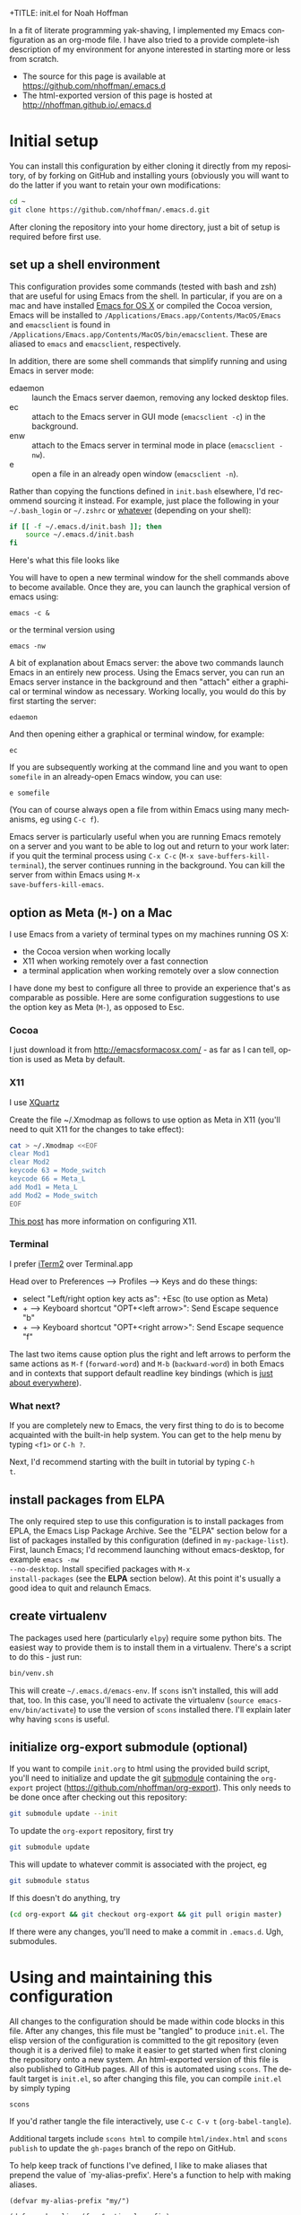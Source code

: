 +TITLE: init.el for Noah Hoffman
#+AUTHOR: Noah Hoffman

#+LANGUAGE:  en
#+OPTIONS:   H:3 num:t toc:nil \n:nil @:t ::t |:t ^:nil -:t f:t *:t <:t
#+STYLE: <link rel="stylesheet" type="text/css" href="./worg.css" />
#+BIND: org-export-html-postamble nil
#+PROPERTY: header-args:elisp :tangle init.el
#+PROPERTY: header-args:sh :eval no :exports code

In a fit of literate programming yak-shaving, I implemented my Emacs
configuration as an org-mode file. I have also tried to a provide
complete-ish description of my environment for anyone interested in
starting more or less from scratch.

- The source for this page is available at https://github.com/nhoffman/.emacs.d
- The html-exported version of this page is hosted at http://nhoffman.github.io/.emacs.d

#+TOC: headlines 1

* Initial setup

You can install this configuration by either cloning it directly from
my repository, of by forking on GitHub and installing yours (obviously
you will want to do the latter if you want to retain your own
modifications:

#+BEGIN_SRC sh
cd ~
git clone https://github.com/nhoffman/.emacs.d.git
#+END_SRC

After cloning the repository into your home directory, just a bit of
setup is required before first use.

** set up a shell environment

This configuration provides some commands (tested with bash and zsh)
that are useful for using Emacs from the shell. In particular, if you
are on a mac and have installed [[http://emacsformacosx.com/][Emacs for OS X]] or compiled the Cocoa
version, Emacs will be installed to
=/Applications/Emacs.app/Contents/MacOS/Emacs= and =emacsclient= is
found in
=/Applications/Emacs.app/Contents/MacOS/bin/emacsclient=. These are
aliased to =emacs= and =emacsclient=, respectively.

In addition, there are some shell commands that simplify running and
using Emacs in server mode:

- edaemon :: launch the Emacs server daemon, removing any locked desktop files.
- ec :: attach to the Emacs server in GUI mode (=emacsclient -c=) in the background.
- enw :: attach to the Emacs server in terminal mode in place (=emacsclient -nw=).
- e :: open a file in an already open window (=emacsclient -n=).

Rather than copying the functions defined in =init.bash= elsewhere,
I'd recommend sourcing it instead. For example, just place the
following in your =~/.bash_login= or =~/.zshrc= or [[http://shreevatsa.wordpress.com/2008/03/30/zshbash-startup-files-loading-order-bashrc-zshrc-etc/][whatever]] (depending
on your shell):

#+BEGIN_SRC sh :eval no
if [[ -f ~/.emacs.d/init.bash ]]; then
    source ~/.emacs.d/init.bash
fi
#+END_SRC

Here's what this file looks like

#+BEGIN_SRC sh :eval yes :exports results
cat init.bash
#+END_SRC

You will have to open a new terminal window for the shell commands
above to become available. Once they are, you can launch the graphical
version of emacs using:

: emacs -c &

or the terminal version using

: emacs -nw

A bit of explanation about Emacs server: the above two commands launch
Emacs in an entirely new process. Using the Emacs server, you can run
an Emacs server instance in the background and then "attach" either a
graphical or terminal window as necessary. Working locally, you would
do this by first starting the server:

: edaemon

And then opening either a graphical or terminal window, for example:

: ec

If you are subsequently working at the command line and you want to
open =somefile= in an already-open Emacs window, you can use:

: e somefile

(You can of course always open a file from within Emacs using many
mechanisms, eg using =C-c f=).

Emacs server is particularly useful when you are running Emacs
remotely on a server and you want to be able to log out and return to
your work later: if you quit the terminal process using =C-x C-c=
(=M-x save-buffers-kill-terminal=), the server continues running in
the background. You can kill the server from within Emacs using =M-x
save-buffers-kill-emacs=.

** option as Meta (=M-=) on a Mac

I use Emacs from a variety of terminal types on my machines running OS
X:

- the Cocoa version when working locally
- X11 when working remotely over a fast connection
- a terminal application when working remotely over a slow connection

I have done my best to configure all three to provide an experience
that's as comparable as possible. Here are some configuration
suggestions to use the option key as Meta (=M-=), as opposed to Esc.

*** Cocoa

I just download it from http://emacsformacosx.com/ - as far as I can
tell, option is used as Meta by default.

*** X11

I use [[http://xquartz.macosforge.org/downloads/SL/XQuartz-2.7.7.dmg][XQuartz]]

Create the file ~/.Xmodmap as follows to use option as Meta in X11
(you'll need to quit X11 for the changes to take effect):

#+BEGIN_SRC sh
cat > ~/.Xmodmap <<EOF
clear Mod1
clear Mod2
keycode 63 = Mode_switch
keycode 66 = Meta_L
add Mod1 = Meta_L
add Mod2 = Mode_switch
EOF
#+END_SRC

[[http://tylerkieft.com/archives/2006/10/05/redefine-the-x11-meta-key-in-mac-os-x/][This post]] has more information on configuring X11.

*** Terminal

I prefer [[http://iterm2.com/][iTerm2]] over Terminal.app

Head over to Preferences --> Profiles --> Keys and do these things:

- select "Left/right option key acts as": +Esc (to use option as Meta)
- + --> Keyboard shortcut "OPT+<left arrow>": Send Escape sequence "b"
- + --> Keyboard shortcut "OPT+<right arrow>": Send Escape sequence "f"

The last two items cause option plus the right and left arrows to
perform the same actions as =M-f= (=forward-word=) and =M-b=
(=backward-word=) in both Emacs and in contexts that support default
readline key bindings (which is [[https://coderwall.com/p/usc8qg][just about everywhere]]).

*** What next?
If you are completely new to Emacs, the very first thing to do is to
become acquainted with the built-in help system. You can get to the
help menu by typing =<f1>= or =C-h ?=.

Next, I'd recommend starting with the built in tutorial by typing =C-h
t=.
** install packages from ELPA

The only required step to use this configuration is to install
packages from EPLA, the Emacs Lisp Package Archive. See the "ELPA"
section below for a list of packages installed by this configuration
(defined in =my-package-list=). First, launch Emacs; I'd recommend
launching without emacs-desktop, for example =emacs -nw
--no-desktop=. Install specified packages with =M-x
install-packages= (see the *ELPA* section below). At this point
it's usually a good idea to quit and relaunch Emacs.

** create virtualenv

The packages used here (particularly =elpy=) require some python
bits. The easiest way to provide them is to install them in a
virtualenv. There's a script to do this - just run:

#+BEGIN_SRC sh :eval no
bin/venv.sh
#+END_SRC

This will create =~/.emacs.d/emacs-env=. If =scons= isn't installed,
this will add that, too. In this case, you'll need to activate the
virtualenv (=source emacs-env/bin/activate=) to use the version of
=scons= installed there. I'll explain later why having =scons= is
useful.

** initialize org-export submodule (optional)

If you want to compile =init.org= to html using the provided build
script, you'll need to initialize and update the git [[http://git-scm.com/book/en/Git-Tools-Submodules][submodule]]
containing the =org-export= project
(https://github.com/nhoffman/org-export). This only needs to be done
once after checking out this repository:

#+BEGIN_SRC sh
git submodule update --init
#+END_SRC

To update the =org-export= repository, first try

#+BEGIN_SRC sh
git submodule update
#+END_SRC

This will update to whatever commit is associated with the project, eg

#+BEGIN_SRC sh :eval yes :results output :exports both
git submodule status
#+END_SRC

If this doesn't do anything, try

#+BEGIN_SRC sh
(cd org-export && git checkout org-export && git pull origin master)
#+END_SRC

If there were any changes, you'll need to make a commit in
=.emacs.d=. Ugh, submodules.

* Using and maintaining this configuration

All changes to the configuration should be made within code blocks in
this file. After any changes, this file must be "tangled" to produce
=init.el=. The elisp version of the configuration is committed to the
git repository (even though it is a derived file) to make it easier to
get started when first cloning the repository onto a new system. An
html-exported version of this file is also published to GitHub
pages. All of this is automated using =scons=. The default target is
=init.el=, so after changing this file, you can compile =init.el= by
simply typing

: scons

If you'd rather tangle the file interactively, use =C-c C-v t=
(=org-babel-tangle=).

Additional targets include =scons html= to compile =html/index.html=
and =scons publish= to update the =gh-pages= branch of the repo on
GitHub.

To help keep track of functions I've defined, I like to make aliases
that prepend the value of `my-alias-prefix'. Here's a function to help
with making aliases.

#+BEGIN_SRC elisp
(defvar my-alias-prefix "my/")

(defun make-alias (fun &optional prefix)
  "Create an alias for function `fun' by prepending the value of
  `my-alias-prefix' to the symbol name. Use `prefix' to provide
  an alternative prefix string. Example:

  (defun bar () (message \"I am bar\"))
  (make-alias 'bar \"foo-\")
  (foo-bar) => \"I am bar\""

  (interactive)
  (defalias
    (intern (concat (or prefix my-alias-prefix) (symbol-name fun)))
    fun))
#+END_SRC

I edit this file so frequently, let's make some functions to find,
tangle, and load it.

#+BEGIN_SRC elisp
(defvar my/init-org "~/.emacs.d/init.org" "org-mode version of init file")
(defvar my/init-el "~/.emacs.d/init.el" "tangled version of `my/init-org'")

(defun init-edit ()
  "Edit org-mode version of init file specified by `my/init-org'"
  (interactive)
  (find-file my/init-org))
(make-alias 'init-edit)

(defun init-load ()
  (interactive)
  (load my/init-el))
(make-alias 'init-load)

(defun init-tangle-and-load ()
  "Tangle `my/init-org' and load the result"
  (interactive)
  (init-edit)
  (org-babel-tangle)
  (init-load)
  (switch-to-buffer "*Messages*"))
(make-alias 'init-tangle-and-load)
#+END_SRC

* Startup

This will only work with emacs 24.x

#+BEGIN_SRC elisp
(unless (= emacs-major-version 24)
  (error "Emacs version 24 is required"))
#+END_SRC

#+BEGIN_SRC elisp
(message "loading ~/.emacs.d/init.el")
#+END_SRC

** Auto-refresh

automatically refresh buffers from disk (default is every 5 sec)
see http://www.cs.cmu.edu/cgi-bin/info2www?(emacs)Reverting

#+BEGIN_SRC elisp
(global-auto-revert-mode 1)
#+END_SRC

** Enable debugging

#+BEGIN_SRC elisp
;; (setq debug-on-error t)
;; (setq debug-on-signal t)
#+END_SRC

** dir-local variables

I can't explain why, but I started getting errors that a
=.dir-locals.el= file high up in the file system could not be found
when opening a new file in emacsclient. This seems to have stopped the
error (conveniently, I don't use this feature):

#+BEGIN_SRC elisp
(setq enable-dir-local-variables nil)
#+END_SRC

* ELPA

Set up and initialize ELPA package manager.

Some useful ELPA variables and functions:

| =M-x package-list-packages= | open list of packages                                                 |
| =package-activated-list=    | variable containing list of the names of currently activated packages |
| =package-install=           | install a package                                                     |
| =package-installed-p=       | return true if package is installed                                   |

** define repositories

Add some extra package repositories. The default value of package-archives is
=(("gnu" . "http://elpa.gnu.org/packages/"))=

#+BEGIN_SRC elisp
(when (>= emacs-major-version 24)
  (require 'package)
  (setq package-archives
        '(("ELPA" . "http://tromey.com/elpa/")
          ("gnu" . "http://elpa.gnu.org/packages/")
          ("melpa" . "http://melpa.org/packages/")
          ("melpa-stable" . "http://stable.melpa.org/packages/")
          ("marmalade" . "http://marmalade-repo.org/packages/")
          ("org" . "http://orgmode.org/elpa/")
          ("elpy" . "http://jorgenschaefer.github.io/packages/")
          ))

  ;; Check if we're on Emacs 24.4 or newer, if so, use the pinned package feature
  ;; note that elpy installation fails when pinned to elpy package
  (when (boundp 'package-pinned-packages)
    (setq package-pinned-packages
          '((elpy . "elpy")
            (highlight-indentation . "elpy") ;; fixes error in elpy 1.6
            (org . "org")
            (magit . "melpa-stable")
            (helm-descbinds . "melpa-stable")
            (helm-swoop . "melpa-stable")
            (hydra . "gnu")
            )))

  (package-initialize))
#+END_SRC

** define a list of packages

I could not find an obvious way to define a list of packages to
automatically install, so here are some functions to do so. Execute
=M-x install-packages= to install any missing packages. Note that
when installing org-mode from ELPA for the first time, you must be
sure that the builtin version of org-mode has not been loaded since
emacs was first started.

#+BEGIN_SRC elisp
(defun package-installed-not-builtin-p (package &optional min-version)
  "Return true if PACKAGE, of MIN-VERSION or newer, is installed
(ignoring built-in versions).  MIN-VERSION should be a version list"

  (unless package--initialized (error "package.el is not yet initialized!"))
(if (< emacs-major-version 4)
    ;; < emacs 24.4
    (let ((pkg-desc (assq package package-alist)))
      (if pkg-desc
          (version-list-<= min-version
                           (package-desc-vers (cdr pkg-desc)))))
  ;; >= emacs 24.4
  (let ((pkg-descs (cdr (assq package package-alist))))
    (and pkg-descs
         (version-list-<= min-version
                          (package-desc-version (car pkg-descs)))))
  ))

(defun package-install-list (pkg-list)
  ;; Install each package in pkg-list if necessary.
  (mapcar
   (lambda (pkg)
     (unless (package-installed-not-builtin-p pkg)
       (package-install pkg)))
   pkg-list)
  (message "done installing packages"))

(defvar my-package-list
  '(ace-jump-mode
    ace-jump-buffer
    auctex
    discover
    edit-server
    elpy
    ess
    expand-region
    gist
    git-timemachine
    helm
    helm-descbinds
    helm-swoop
    htmlize
    hydra
    jinja2-mode
    magit
    markdown-mode
    moinmoin-mode
    org
    rainbow-delimiters
    visual-regexp
    visual-regexp-steroids
    yaml-mode
    yas-jit))

(defun install-packages ()
  ;; Install packages listed in global 'my-package-list'
  (interactive)
  (package-list-packages)
  (package-install-list my-package-list))
(make-alias 'install-packages)
#+END_SRC

* hydra

[[https://github.com/abo-abo/hydra][Hydra]] is "a package for GNU Emacs that can be used to tie related
commands into a family of short bindings with a common prefix." I
define various hyrdas as entry points to various commands below. For
now, I'll just be sure to test if =hydra= is installed each time I
call =defhydra=. For example:

: (if (require 'hydra nil 'noerror)
:     (progn (message "** hydra is installed"))
:   (message "** hydra is not installed"))

* Navigation
** =electric-buffer-list=

Replace default =list-buffers= with =electric-buffer-list= for buffer
selection.

#+BEGIN_SRC elisp
(global-set-key (kbd "C-x C-b") 'electric-buffer-list)
#+END_SRC

** Switch windows with arrow keys

Note that other-window is bound by default to =C-x o=

#+BEGIN_SRC elisp
(defun back-window ()
  (interactive)
  (other-window -1))
(global-set-key (kbd "C-<right>") 'other-window)
(global-set-key (kbd "C-<left>") 'back-window)
#+END_SRC

** helm

Helm is a pretty intense change to the default behavior for executing
commands, switching buffers, finding files, etc. It takes some getting
used to, but woah.

See http://tuhdo.github.io/helm-intro.html for setup suggestions.

Using the configuration below, some hints:

- When in the =helm-M-x= buffer, =TAB= shows documentation for the selected command.
- As suggested, I've replaced the default behavior of =M-y= to use
  helm's equivalent, which shows a menu of recently copied regions
  (rather than cycling through entries of the kill ring after a yank).

#+BEGIN_SRC elisp
(condition-case nil
    (progn
      (require 'helm-config)
      (helm-mode 1)
      (global-set-key (kbd "M-x") 'helm-M-x)
      (global-set-key (kbd "M-y") 'helm-show-kill-ring)
      (global-set-key (kbd "C-c h o") 'helm-occur)
      (global-set-key (kbd "C-h SPC") 'helm-all-mark-rings)
      (define-key helm-map (kbd "<tab>") 'helm-execute-persistent-action)
      (define-key helm-map (kbd "C-i") 'helm-execute-persistent-action)
      (define-key helm-map (kbd "C-z")  'helm-select-action)
      )
  (error (message "** could not activate helm")))
#+END_SRC

** helm-descbinds

Describe key bindings for the current modes: see https://github.com/emacs-helm/helm-descbinds

#+BEGIN_SRC elisp
(condition-case nil
    (progn
      (require 'helm-descbinds)
      (global-set-key (kbd "C-h b") 'helm-descbinds))
  (error (message "** could not activate helm-descbinds")))
#+END_SRC

** projectile

TODO: check out =helm-projectile=

Project-centric file and directory navigation - see
https://github.com/bbatsov/projectile

Installed using ELPA.

Basic key bindings (see the url above for a complete list).

| keybinding | description                                       |
| C-c p C-h  | Help with projectile key bindings                 |
| C-c p f    | Display a list of all files in the project.       |
| C-c p d    | Display a list of all directories in the project. |

#+BEGIN_SRC elisp
;; (if (package-installed-p 'projectile)
;;     (projectile-global-mode))
#+END_SRC

** ibuffer

- http://emacs-fu.blogspot.com/2010/02/dealing-with-many-buffers-ibuffer.html

I used to rely heavily on =ibuffer= to manage lots of open buffers,
but now it's so easy to search for buffers by name with =helm= that I
rarely use it any more.

#+BEGIN_SRC elisp
(require 'ibuffer)
(global-set-key (kbd "C-x C-g") 'ibuffer)
(global-set-key (kbd "C-x M-g") 'ibuffer-switch-to-saved-filter-groups)
(setq ibuffer-show-empty-filter-groups nil)
#+END_SRC

Function to load config file. Load on starup.

#+BEGIN_SRC elisp
(defvar my-ibuffer-config-file "~/.emacs.d/ibuffer-config.el")

(defun ibuffer-load-config ()
  ;; load the ibuffer config file
  (interactive)
  (condition-case nil
      (progn
	(message (format "** loading ibuffer config in %s" my-ibuffer-config-file))
	(load my-ibuffer-config-file)
	)
    (error (message (format "** could not load %s" my-ibuffer-config-file))))
  )

(ibuffer-load-config)
#+END_SRC

Show/hide all filter groups

#+BEGIN_SRC elisp
(defun ibuffer-show-all-filter-groups ()
  "Show all filter groups"
  (interactive)
  (setq ibuffer-hidden-filter-groups nil)
  (ibuffer-update nil t))

(defun ibuffer-hide-all-filter-groups ()
  "Hide all filter groups"
  (interactive)
  (setq ibuffer-hidden-filter-groups
	(delete-dups
	 (append ibuffer-hidden-filter-groups
		 (mapcar 'car (ibuffer-generate-filter-groups
			       (ibuffer-current-state-list)
			       (not ibuffer-show-empty-filter-groups)
			       t)))))
  (ibuffer-update nil t))
#+END_SRC

#+BEGIN_SRC elisp
(defun ibuffer-reload ()
  ;; kill ibuffer, reload the config file, and return to ibuffer
  (interactive)
  (ibuffer)
  (kill-buffer)
  (ibuffer-load-config)
  (ibuffer)
  )
#+END_SRC

From http://www.emacswiki.org/emacs/IbufferMode

#+BEGIN_SRC elisp
(defun my-ibuffer-sort-hook ()
  ;; add another sorting method for ibuffer (allow the grouping of
  ;; filenames and dired buffers
  (define-ibuffer-sorter filename-or-dired
    "Sort the buffers by their pathname."
    (:description "filenames plus dired")
    (string-lessp
     (with-current-buffer (car a)
       (or buffer-file-name
	   (if (eq major-mode 'dired-mode)
	       (expand-file-name dired-directory))
	   ;; so that all non pathnames are at the end
	   "~"))
     (with-current-buffer (car b)
       (or buffer-file-name
	   (if (eq major-mode 'dired-mode)
	       (expand-file-name dired-directory))
	   ;; so that all non pathnames are at the end
	   "~"))))
  (define-key ibuffer-mode-map (kbd "s p")     'ibuffer-do-sort-by-filename-or-dired)
  )
#+END_SRC

From http://curiousprogrammer.wordpress.com/2009/04/02/ibuffer/

#+BEGIN_SRC elisp
(defun ibuffer-ediff-marked-buffers ()
  "Compare two marked buffers using ediff"
  (interactive)
  (let* ((marked-buffers (ibuffer-get-marked-buffers))
         (len (length marked-buffers)))
    (unless (= 2 len)
      (error (format "%s buffer%s been marked (needs to be 2)"
                     len (if (= len 1) " has" "s have"))))
    (ediff-buffers (car marked-buffers) (cadr marked-buffers))))
#+END_SRC

Hooks

#+BEGIN_SRC elisp
(add-hook 'ibuffer-mode-hook
          '(lambda ()
             (ibuffer-auto-mode 1) ;; minor mode that keeps the buffer list up to date
             (ibuffer-switch-to-saved-filter-groups "default")
             (define-key ibuffer-mode-map (kbd "a") 'ibuffer-show-all-filter-groups)
             (define-key ibuffer-mode-map (kbd "z") 'ibuffer-hide-all-filter-groups)
             (define-key ibuffer-mode-map (kbd "e") 'ibuffer-ediff-marked-buffers)
             (my-ibuffer-sort-hook)
             ;; don't accidentally print; see http://irreal.org/blog/?p=2013
             (defadvice ibuffer-do-print (before print-buffer-query activate)
               (unless (y-or-n-p "Print buffer? ")
                 (error "Cancelled")))
             )
          )
#+END_SRC

** uniquify

Distinguish buffer names for identically-named files.

- http://www.emacswiki.org/emacs/uniquify
- Note that as of 24.4, uniquify is enabled by default, but with
  =uniquify-buffer-name-style= set to =post-forward-angle-brackets=.

#+BEGIN_SRC elisp
(require 'uniquify)
(setq uniquify-buffer-name-style 'post-forward)
#+END_SRC

* Marking, cursor movement and appearance
** ace-jump-mode

A quick cursor location minor mode for emacs. I picked =M-'= as the
key combo for activation. Installed from ELPA.

#+BEGIN_SRC elisp
(define-key global-map (kbd "M-'") 'ace-jump-mode)
#+END_SRC

** expand-region

#+BEGIN_QUOTE
Expand region increases the selected region by semantic units. Just
keep pressing the key until it selects what you want.
#+END_QUOTE

Installed using ELPA.

#+BEGIN_SRC elisp
(if (require 'hydra nil 'noerror)
    (progn
      (defhydra hydra-expand-region (global-map "M-=")
        "hydra-expand-region"
        ("=" er/expand-region "er/expand-region")
        ("-" er/contract-region "er/contract-region")))
  (message "** hydra is not installed"))
#+END_SRC

* Define a "launcher" keymap

Use a =hydra= to define a key map containing a grab-bag of commonly
used functions. Much easier than trying to find unused key
combinations.

#+BEGIN_SRC elisp
(if (require 'hydra nil 'noerror)
    (progn
      (defhydra hydra-launcher (:color blue)
        "hydra-launcher"
        ("d" insert-date "insert-date")
        ("D" describe-minor-mode "describe-minor-mode")
        ("e" save-buffers-kill-emacs "save-buffers-kill-emacs")
        ("f" fix-frame "fix-frame")
        ("i" init-edit "init-edit")
        ("n" my/find-org-index "my/find-org-index")
        ("N" my/org-index-add-entry "my/org-index-add-entry")
        ("m" magit-status "magit-status")
        ("o" copy-region-or-line-other-window "copy-region-or-line-other-window")
        ("p" package-list-packages "package-list-packages")
        ("r" redraw-display "redraw-display")
        ("s" ssh-refresh "ssh-refresh")
        ("t" org-todo-list "org-todo-list"))

      (global-set-key (kbd "C-c l") 'hydra-launcher/body))
  (message "** hydra is not installed"))
#+END_SRC

* Function keys.

It's kind of surprising that the function keys aren't
either defined or bound to more commonly used functions by
default.

|-----+--------------------------------------+---------------+----------------------|
| key | default binding                      | also bound to | my binding           |
|-----+--------------------------------------+---------------+----------------------|
| f1  | view-order-manuals                   | C-h           |                      |
| f2  | 2C-command                           | C-x 6         | fix-frame            |
| f3  | kmacro-start-macro-or-insert-counter |               |                      |
| f4  | kmacro-end-or-call-macro             |               |                      |
| f5  |                                      |               | call-last-kbd-macro  |
| f6  |                                      |               | lineum-mode          |
| f7  |                                      |               | visual-line-mode     |
| f8  |                                      |               | ns-toggle-fullscreen |
| f9  |                                      |               |                      |
| f10 | menu-bar-open                        |               |                      |
| f11 | (OS X: Show Desktop)                 |               |                      |
| f12 | (OS X: Show Dashboard)               |               |                      |

#+BEGIN_SRC elisp
(global-set-key (kbd "<f6>") 'linum-mode)
(global-set-key (kbd "<f7>") 'visual-line-mode)
(global-set-key (kbd "<f8>") 'flymake-popup-current-error-menu)
#+END_SRC

#+BEGIN_SRC elisp
(defalias 'dtw 'delete-trailing-whitespace)
#+END_SRC

* General appearance

#+BEGIN_SRC elisp
(setq column-number-mode t)
(setq inhibit-splash-screen t)
(setq require-final-newline t)
(setq make-backup-files nil)
(setq initial-scratch-message nil)
(setq suggest-key-bindings 4)
(show-paren-mode 1)
#+END_SRC

** status bar

Date and time in status bar. See http://efod.se/writings/linuxbook/html/date-and-time.html

#+BEGIN_SRC elisp
(setq display-time-day-and-date t
      display-time-24hr-format t)
(display-time)
#+END_SRC

** title bar

File path in title bar. See http://stackoverflow.com/questions/3669511/the-function-to-show-current-files-full-path-in-mini-buffer

#+BEGIN_SRC elisp
(setq frame-title-format
      (list (format "%s %%S: %%j " (system-name))
            '(buffer-file-name "%f" (dired-directory dired-directory "%b"))))
#+END_SRC

** Prettier cursor

#+BEGIN_SRC elisp
(set-cursor-color "red")
(blink-cursor-mode 1)
#+END_SRC

* Environment
** update load path

Store packages not available via elpa in =~./.emacs.d/elisp=

#+BEGIN_SRC elisp
(add-to-list 'load-path "~/.emacs.d/elisp/")
#+END_SRC

** update SSH_AUTH_SOCK

If you 1) forward ssh authentication (ie, ssh -A), 2) have a
long-running emacs --daemon and 3) set an expiration on your ssh
authentication, then you will lose the ability to perform ssh public
key authentication once the authentication expires. So actions like
pushing/pulling using magit will fail. This can be addressed by
updating the value of the SSH_AUTH_SOCK environment variable. Here's a
function to fix this.

#+BEGIN_SRC elisp
(defun ssh-refresh ()
  "Reset the environment variable SSH_AUTH_SOCK"
  (interactive)
  (let (ssh-auth-sock-old (getenv "SSH_AUTH_SOCK"))
    (setenv "SSH_AUTH_SOCK"
            (car (split-string
                  (shell-command-to-string
                   (if (eq system-type 'darwin)
 "ls -t $(find /tmp/* -user $USER -name Listeners 2> /dev/null)"
 "ls -t $(find /tmp/ssh-* -user $USER -name 'agent.*' 2> /dev/null)"
 )))))
    (message
     (format "SSH_AUTH_SOCK %s --> %s"
             ssh-auth-sock-old (getenv "SSH_AUTH_SOCK")))))
(make-alias 'ssh-refresh)
#+END_SRC
** PATH setup
Add paths to 'exec-path' so that Emacs can find executables not
otherwise defined in PATH.

#+BEGIN_SRC elisp
(add-to-list 'exec-path "~/.emacs.d/bin")
#+END_SRC

Also update the =$PATH= environment variable inherited by shell
commands run from within Emacs.

#+BEGIN_SRC elisp
(defun prepend-path (path)
  "Add `path' to the beginning of $PATH unless already present."
  (interactive)
  (unless (string-match path (getenv "PATH"))
    (setenv "PATH" (concat path ":" (getenv "PATH")))))

(prepend-path "~/.emacs.d/bin")
#+END_SRC

** exec-path-from-shell

Initialize the PATH environment variable when starting up the Emacs
app from the finder. Found this tip here: https://plus.google.com/104330705025733851532/posts/K6YPSVEB9Nx

Commenting out for now, but seems promising....

#+BEGIN_SRC elisp
  ;; (when (memq window-system '(mac ns))
  ;;   (exec-path-from-shell-initialize))
#+END_SRC

* Exiting and saving

Require prompt before exit on C-x C-c
- http://www.dotemacs.de/dotfiles/KilianAFoth.emacs.html

#+BEGIN_SRC elisp
(global-set-key [(control x) (control c)]
		(function
		 (lambda () (interactive)
		   (cond ((y-or-n-p "Quit? (save-buffers-kill-terminal) ")
			  (save-buffers-kill-terminal))))))
#+END_SRC

Delete trailing whitespace before save.

#+BEGIN_SRC elisp
(setq delete-trailing-lines nil)
(add-hook 'before-save-hook 'delete-trailing-whitespace)
#+END_SRC

* Platform and display-specific settings

Detect platform and window system and set up fonts and other
system-specific settings accordingly. It may be necessary to run =M-x
fix-frame= after opening a new frame attached to a running emacs
server process.

#+BEGIN_SRC elisp
(defun set-default-font-verbosely (font-name)
  (interactive)
  (message (format "** setting default font to %s" font-name))
  (condition-case nil
      (set-default-font font-name)
    (error (message (format "** Error: could not set to font %s" font-name)))))

(defun fix-frame (&optional frame)
  "Apply platform-specific settings."
  (interactive)
  (menu-bar-mode -1)    ;; hide menu bar
  (tool-bar-mode -1)    ;; hide tool bar
  (scroll-bar-mode -1)  ;; hide scroll bar
  (cond ((string= "ns" window-system) ;; cocoa
         (progn
           (message (format "** running %s windowing system" window-system))
           ;; key bindings for mac - see
           ;; http://stuff-things.net/2009/01/06/emacs-on-the-mac/
           ;; http://osx.iusethis.com/app/carbonemacspackage
           (set-keyboard-coding-system 'mac-roman)
           (setq mac-option-modifier 'meta)
           (setq mac-command-key-is-meta nil)
           (set-default-font-verbosely "Bitstream Vera Sans Mono-14")))
        ((string= "x" window-system)
         (progn
           (message (format "** running %s windowing system" window-system))
           (set-default-font-verbosely "Liberation Mono-10")
           ;; M-w or C-w copies to system clipboard
           ;; see http://www.gnu.org/software/emacs/elisp/html_node/Window-System-Selections.html
           (setq x-select-enable-clipboard t)))
        (t
         (message "** running in terminal mode"))))
(global-set-key (kbd "<f2>") 'fix-frame)
(make-alias 'fix-frame)
(fix-frame)
#+END_SRC

* Scrolling

See http://www.emacswiki.org/emacs/SmoothScrolling

#+BEGIN_SRC elisp
(setq mouse-wheel-scroll-amount '(3 ((shift) . 3))) ;; number of lines at a time
(setq mouse-wheel-progressive-speed nil)            ;; don't accelerate scrolling
(setq mouse-wheel-follow-mosue 't)                  ;; scroll window under mouse
(setq scroll-step 1)                                ;; keyboard scroll one line at a time
(setq scroll-conservatively 1)                      ;; scroll by one line to follow cursor off screen
(setq scroll-margin 2)                              ;; Start scrolling when 2 lines from top/bottom
#+END_SRC

* Keyboard macros

See http://www.emacswiki.org/emacs/KeyboardMacros
note that default bindings for macros are:

| C-x ( | start defining a keyboard macro  |
| C-x ) | stop defining the keyboard macro |
| C-x e | execute the keyboard macro       |

Some additional keyboard macro bindings.

#+BEGIN_SRC elisp
(global-set-key (kbd "<f5>") 'call-last-kbd-macro)
#+END_SRC

* emacs desktop

References:
- http://www.gnu.org/software/emacs/manual/html_node/emacs/Saving-Emacs-Sessions.html
- http://www.emacswiki.org/emacs/DeskTop

Save desktop periodically instead of just on exit, but not if emacs is
started with =--no-desktop=. Note that "--no-desktop" is deleted from
`command-line-args' when desktop is activated, so we have to check
before that.

#+BEGIN_SRC elisp
(defun desktop-save-no-p ()
  "Save desktop without prompting (replaces `desktop-save-in-desktop-dir')"
  (interactive)
  ;; (message (format "Saving desktop in %s" desktop-dirname))
  (desktop-save desktop-dirname))

(if (member "--no-desktop" command-line-args)
    (message "** desktop auto-save is disabled")
  (progn
    (require 'desktop)
    (desktop-save-mode 1)
    (message "** desktop auto-save is enabled")
    (add-hook 'auto-save-hook 'desktop-save-no-p)))
#+END_SRC

When the server is running, start with the first buffer with a name
not starting with a star or space.

(not working yet, alas!)

#+BEGIN_SRC elisp
;; (defun buffer-list-nostar ()
;;     (delq nil (mapcar
;;                (lambda (buf)
;;                  (unless (string-match "^[* ]" (buffer-name buf)) buf))
;;                (buffer-list))))

;; (add-hook 'before-make-frame-hook
;;           (lambda ()
;;             (message "** running 'before-make-frame-hook")
;;             ;; (let ((buf (buffer-file-name (car (buffer-list-nostar)))))
;;             ;;   (print (buffer-list-nostar))
;;             ;;   (when buf
;;             ;;     (setq initial-buffer-choice buf)
;;             ;;     (message "** setting initial buffer to %s" buf)))

;;             (print (buffer-list))
;;             (setq initial-buffer-choice (buffer-file-name (car (delq nil (mapcar
;;                (lambda (buf)
;;                  (unless (string-match "^[* ]" (buffer-name buf)) buf))
;;                (buffer-list))))))
;;             ))
#+END_SRC

* Move lines up and down with arrow keys

See http://stackoverflow.com/questions/2423834/move-line-region-up-and-down-in-emacs

Move line up

#+BEGIN_SRC elisp
(defun move-line-up ()
  (interactive)
  (transpose-lines 1)
  (previous-line 2))
(global-set-key (kbd "M-<up>") 'move-line-up)
#+END_SRC

Move line down.

#+BEGIN_SRC elisp
(defun move-line-down ()
  (interactive)
  (next-line 1)
  (transpose-lines 1)
  (previous-line 1))
(global-set-key (kbd "M-<down>") 'move-line-down)
#+END_SRC

* Buffers and windows
** Transpose buffers

- see http://www.emacswiki.org/emacs/SwitchingBuffers
- note that original code used function 'plusp', which seems not to be defined in recent versions of emacs

#+BEGIN_SRC elisp
(defun transpose-buffers (arg)
  "Transpose the buffers shown in two windows."
  (interactive "p")
  (let ((selector (if (>= arg 0) 'next-window 'previous-window)))
    (while (/= arg 0)
      (let ((this-win (window-buffer))
            (next-win (window-buffer (funcall selector))))
        (set-window-buffer (selected-window) next-win)
        (set-window-buffer (funcall selector) this-win)
        (select-window (funcall selector)))
      ;; (setq arg (if (plusp arg) (1- arg) (1+ arg)))
      (setq arg (if (>= arg 0) (1- arg) (1+ arg)))
      )))
(global-set-key (kbd "C-x 4") 'transpose-buffers)
#+END_SRC

** Switch buffers between frames

Also from http://www.emacswiki.org/emacs/SwitchingBuffers

#+BEGIN_SRC elisp
(defun switch-buffers-between-frames ()
  "switch-buffers-between-frames switches the buffers between the two last frames"
  (interactive)
  (let ((this-frame-buffer nil)
	(other-frame-buffer nil))
    (setq this-frame-buffer (car (frame-parameter nil 'buffer-list)))
    (other-frame 1)
    (setq other-frame-buffer (car (frame-parameter nil 'buffer-list)))
    (switch-to-buffer this-frame-buffer)
    (other-frame 1)
    (switch-to-buffer other-frame-buffer)))
(global-set-key (kbd "C-x 5") 'switch-buffers-between-frames)
#+END_SRC

** Toggle frame split

Toggles between a horizontal and vertical split (two frames only).

Copied from http://www.emacswiki.org/emacs/ToggleWindowSplit (submitted by Wilfred).

#+BEGIN_SRC elisp
  (defun toggle-frame-split ()
    "If the frame is split vertically, split it horizontally or vice versa.
  Assumes that the frame is only split into two."
    (interactive)
    (unless (= (length (window-list)) 2) (error "Can only toggle a frame split in two"))
    (let ((split-vertically-p (window-combined-p)))
      (delete-window) ; closes current window
      (if split-vertically-p
          (split-window-horizontally)
        (split-window-vertically)) ; gives us a split with the other window twice
      (switch-to-buffer nil))) ; restore the original window in this part of the frame

  (global-set-key (kbd "C-x 6") 'toggle-frame-split)
#+END_SRC

** Force horizontal splits

#+BEGIN_SRC elisp
(setq split-height-threshold nil)
#+END_SRC

** ace-jump-buffer

Quickly jump to another buffer by selecting a letter from a pop-up
menu (bind to =M-"=).

#+BEGIN_SRC elisp
(define-key global-map (kbd "M-\"") 'ace-jump-buffer)
#+END_SRC

* spelling

Use aspell instead of ispell

#+BEGIN_SRC elisp
(setq-default ispell-program-name "aspell")
(setq ispell-dictionary "en")
#+END_SRC

Enable on-the-fly spell-check

#+BEGIN_SRC elisp
(autoload 'flyspell-mode "flyspell" "On-the-fly spelling checker." t)
(setq flyspell-issue-welcome-flag nil) ;; fix error message
#+END_SRC

* pine/alpine

http://snarfed.org/space/emacs%20font-lock%20faces%20for%20composing%20email

#+BEGIN_SRC elisp
  (add-hook 'find-file-hooks
            '(lambda ()
               (if (equal "pico." (substring (buffer-name (current-buffer)) 0 5))
                   ;; (message "** running hook for pine/alpine")
                   (mail-mode))))
#+END_SRC

* LaTeX

Install AuxTeX from ELPA.

* ESS

Installed using ELPA, but seems to need =require= to be called
explicitly.

#+BEGIN_SRC elisp
(condition-case nil
    (require 'ess-site)
  (error (message "** could not load ESS")))
#+END_SRC

Hooks

#+BEGIN_SRC elisp
(add-hook 'ess-mode-hook
	  '(lambda()
	     (message "Loading ess-mode hooks")
	     ;; leave my underscore key alone!
	     (setq ess-S-assign "_")
	     ;; (ess-toggle-underscore nil)
	     ;; set ESS indentation style
	     ;; choose from GNU, BSD, K&R, CLB, and C++
	     (ess-set-style 'GNU 'quiet)
	     (flyspell-mode)
	     )
	  )
#+END_SRC

* org-mode

org-mode hooks

#+BEGIN_SRC elisp
(add-hook 'org-mode-hook
          '(lambda ()
             (message "Loading org-mode hooks")
             ;; (font-lock-mode)
             (setq org-confirm-babel-evaluate nil)
             (setq org-src-fontify-natively t)
             (setq org-edit-src-content-indentation 0)
             (define-key org-mode-map (kbd "M-<right>") 'forward-word)
             (define-key org-mode-map (kbd "M-<left>") 'backward-word)
             ;; provides key mapping for the above; replaces default
             ;; key bindings for org-promote/demote-subtree
             (define-key org-mode-map (kbd "M-S-<right>") 'org-do-demote)
             (define-key org-mode-map (kbd "M-S-<left>") 'org-do-promote)
             (visual-line-mode)
             ;; org-babel
             (org-babel-do-load-languages
              'org-babel-load-languages
              '((R . t)
                (latex . t)
                (python . t)
                (sh . t)
                (sql . t)
                (sqlite . t)
                (dot . t)
                ))
             ;; (defun org-with-silent-modifications(&rest args)
             ;;   "Replaces function causing error on org-export"
             ;;   (message "Using fake 'org-with-silent-modifications'"))
             (defadvice org-todo-list (after org-todo-list-bottom ())
               "Move to bottom of page after entering org-todo-list"
               (progn (end-of-buffer) (recenter-top-bottom)))
             (ad-activate 'org-todo-list)
             ))

(setq org-agenda-files (list "~/Dropbox/notes/index.org"))
(push '("\\.org\\'" . org-mode) auto-mode-alist)
(push '("\\.org\\.txt\\'" . org-mode) auto-mode-alist)
#+END_SRC

Custom key bindings

** org-mode utilities

#+BEGIN_SRC elisp
(defun insert-date ()
  ;; Insert today's timestamp in format "<%Y-%m-%d %a>"
  (interactive)
  (insert (format-time-string "<%Y-%m-%d %a>")))
(make-alias 'insert-date)
#+END_SRC

#+BEGIN_SRC elisp
(defun org-add-entry (filename time-format)
  ;; Add an entry to an org-file with today's timestamp.
  (interactive "FFile: ")
  (find-file filename)
  (end-of-buffer)
  (delete-blank-lines)
  (insert (format-time-string time-format)))
#+END_SRC

Add a new entry to main notes file.

#+BEGIN_SRC elisp
(defvar my/org-index "~/Dropbox/notes/index.org")

(defun my/org-index-add-entry ()
  (interactive)
  (org-add-entry my/org-index "\n* <%Y-%m-%d %a> "))

(defun my/find-org-index ()
  (interactive)
  (find-file my/org-index))
#+END_SRC

Add a new entry to my journal.

#+BEGIN_SRC elisp
(global-set-key
 (kbd "C-x C-j") (lambda () (interactive)
                   (org-add-entry "~/Dropbox/journal/journal.org"
                                  "\n* %A, %B %d, %Y")))
#+END_SRC

* markdown-mode

Installed using ELPA.

#+BEGIN_SRC elisp
(push '("\\.md" . markdown-mode) auto-mode-alist)
#+END_SRC

* chrome "edit with emacs"

'edit-server' is initialized by ELPA, but we need to start the server.

#+BEGIN_SRC elisp
(condition-case nil
    (edit-server-start)
  (error (message "** could not start edit-server (chrome edit with emacs)")))
#+END_SRC

* Python

- http://jesselegg.com/archives/2010/02/25/emacs-python-programmers-part-1/

** Python hooks

We'll use flake8 for syntax checking, but we want to be able to ignore
certain rules, so use a shell-script wrapper set the value of
=python-check-command= to use it.

#+BEGIN_SRC sh :exports both :results output
cat ~/.emacs.d/bin/pychecker
#+END_SRC

Error codes are listed here: http://pep8.readthedocs.org/en/latest/intro.html#error-codes

#+BEGIN_SRC elisp
(add-hook 'python-mode-hook
          '(lambda ()
             (message "Loading python-mode hooks")
             (setq indent-tabs-mode nil)
             (setq tab-width 4)
             (setq py-indent-offset tab-width)
             (setq py-smart-indentation t)
             (define-key python-mode-map "\C-m" 'newline-and-indent)
             (setq python-check-command "~/.emacs.d/bin/pychecker")
             ))
#+END_SRC

File name mappings

#+BEGIN_SRC elisp
(push '("SConstruct" . python-mode) auto-mode-alist)
(push '("SConscript" . python-mode) auto-mode-alist)
(push '("*.cgi" . python-mode) auto-mode-alist)
#+END_SRC

Default 'untabify converts a tab to equivalent number of spaces before
deleting a single character.

#+BEGIN_SRC elisp
(setq backward-delete-char-untabify-method "all")
#+END_SRC

** elpy

Along with some helper functions (see below) elpy has replaced a
number of python-related packages that I was using before, like
=jedi=, =flymake-cursor=, =flycheck=, and =python-pylint=.

- Installation :: https://github.com/jorgenschaefer/elpy/wiki/Installation
- note that =python-check-command= (set in python hooks above) defines the program used by =elpy-check=

#+BEGIN_SRC elisp
(condition-case nil
    (elpy-enable) ;; install from ELPA
  (error (message "** could not enable elpy")))
#+END_SRC

As of version 1.5.0, the elpy python package is distributed with the
ELPA elisp package, but other dependencies (such as jedi) still need
to be available. Assuming elpy dependencies are installed in
~/.emacs.d/emacs-env

#+BEGIN_SRC elisp
(defvar venv-default "~/.emacs.d/emacs-env")
(defun activate-venv-default ()
  (interactive)
  (pyvenv-activate venv-default)
  (elpy-rpc-restart))
(make-alias 'activate-venv-default)
#+END_SRC

Also add executables in the default virtualenv to =$PATH=

#+BEGIN_SRC elisp
(prepend-path "~/.emacs.d/emacs-env/bin")
#+END_SRC

Here's a function that tries to activate a virtualenv in the current
project.

#+BEGIN_SRC elisp
(defun activate-venv ()
  "Activate a virtualenv if one can be found in the current
project; otherwise activate the virtualenv defined in
`venv-default'. Also restarts the elpy rpc process."
  (interactive)
  (let ((venv nil)
        (find-pattern "find %s -path '*bin/activate' -maxdepth 4")
        (msg ""))

    (if (elpy-project-root)
        (setq venv
              (replace-regexp-in-string
               "/bin/activate[ \t\n]*" ""
               (shell-command-to-string
                (format find-pattern (elpy-project-root))))))

    (if (< (length venv) 1)
        (progn
          (setq venv venv-default)
          (setq msg "(cound not find a virtualenv here) ")))

    (if (y-or-n-p (format "%sActivate %s?" msg venv))
        (progn
          (pyvenv-activate venv)
          (elpy-rpc-restart)
          (message "Using %s" pyvenv-virtual-env)))))
(make-alias 'activate-venv)
#+END_SRC

This function installs python dependencies to the current virtualenv
from within Emacs.

#+BEGIN_SRC elisp
(defun elpy-install-requirements ()
  "Install python requirements to the current virtualenv."
  (interactive)
  (unless pyvenv-virtual-env
    (error "Error: no virtualenv is active"))
  (let ((dest "*elpy-install-requirements-output*")
        (install-cmd (format "%s/bin/pip install --force '%%s'" pyvenv-virtual-env))
        (deps '("jedi" "pyflakes" "pep8" "flake8" "importmagic")))
    (generate-new-buffer dest)
    (mapcar
     #'(lambda (pkg)
         (message (format install-cmd pkg))
         (call-process-shell-command (format install-cmd pkg) nil dest)) deps)
    (call-process-shell-command
     (format "%s/bin/pip freeze" pyvenv-virtual-env) nil dest)
    (switch-to-buffer dest))
  (elpy-rpc-restart))
(make-alias 'elpy-install-requirements)
#+END_SRC

I use =C-= + arrows to move between windows, and =M= + arrows to move
by word. These are in muscle memory at this point, and elpy can't have
them.

#+BEGIN_SRC elisp
(add-hook 'elpy-mode-hook
'(lambda ()
   (define-key elpy-mode-map (kbd "C-<right>") nil)
   (define-key elpy-mode-map (kbd "C-<left>") nil)
   (define-key elpy-mode-map (kbd "M-<right>") nil)
   (define-key elpy-mode-map (kbd "M-<left>") nil)
   (define-key elpy-mode-map (kbd "M-<right>") nil)
   (define-key elpy-mode-map (kbd "M-C-]") 'elpy-nav-move-iblock-right)
   (define-key elpy-mode-map (kbd "M-C-[") 'elpy-nav-move-iblock-left)
   (setq elpy-rpc-backend "jedi")
   (add-to-list 'elpy-project-ignored-directories "src")
   (add-to-list 'elpy-project-ignored-directories "*-env")
   ;; (elpy-use-ipython)
))
#+END_SRC


** autopep8

Apply =autopep8= (https://github.com/hhatto/autopep8) to the current
buffer. Reference: *Mastering Emacs*:
http://www.masteringemacs.org/articles/2011/10/19/executing-shell-commands-emacs/

#+BEGIN_SRC elisp
(defun p8 ()
  "Apply autopep8 to the current region or buffer"
  (interactive)
  (unless (region-active-p)
    (mark-whole-buffer))
  (shell-command-on-region
   (region-beginning) (region-end)      ;; beginning and end of region or buffer
   "autopep8 -"                         ;; command and parameters
   (current-buffer)                     ;; output buffer
   t                                    ;; replace?
   "*autopep8 errors*"                  ;; name of the error buffer
   t)                                   ;; show error buffer?
  (goto-char (region-end))              ;; ... and delete trailing newlines
  (re-search-backward "\n+" nil t)
  (replace-match "" nil t))
#+END_SRC

Instead of simply replacing the current buffer, use ediff to compare
it to the output of autopep8.

#+BEGIN_SRC elisp
(defun p8-and-ediff ()
  "Compare the current buffer to the output of autopep8 using ediff"
  (interactive)
  (let ((p8-output
         (get-buffer-create (format "* %s autopep8 *" (buffer-name)))))
    (shell-command-on-region
     (point-min) (point-max)    ;; beginning and end of buffer
     "autopep8 -"               ;; command and parameters
     p8-output                  ;; output buffer
     nil                        ;; replace?
     "*autopep8 errors*"        ;; name of the error buffer
     t)                         ;; show error buffer?
    (ediff-buffers (current-buffer) p8-output)))
#+END_SRC

* scons

I should really start using a snippet package, but for now:

#+BEGIN_SRC elisp
(defun scons-insert-command ()
  (interactive)
  (insert "output, = env.Command(
    target=,
    source=,
    action=('')
)"))
(make-alias 'scons-insert-command)
#+END_SRC

* text-mode

#+BEGIN_SRC elisp
(add-hook 'text-mode-hook
	  '(lambda ()
	     ;; (longlines-mode)
	     (flyspell-mode)
	     )
	  )
#+END_SRC

* rst-mode

#+BEGIN_SRC elisp
(add-hook 'rst-mode-hook
	  '(lambda ()
	     (message "Loading rst-mode hooks")
	     (flyspell-mode)
	     (define-key rst-mode-map (kbd "C-c C-a") 'rst-adjust)
	     )
	  )
#+END_SRC

* tramp

- http://www.gnu.org/software/tramp/

#+BEGIN_SRC elisp
(condition-case nil
    (require 'tramp)
  (setq tramp-default-method "scp")
  (error (message "** could not load tramp")))
#+END_SRC

* git/magit

#+BEGIN_SRC elisp
(require 'vc-git)
#+END_SRC

Magit is installed via ELPA.

#+BEGIN_SRC elisp
(global-set-key (kbd "C-c m") 'magit-status)
#+END_SRC

* sql support

- see http://atomized.org/2008/10/enhancing-emacs%E2%80%99-sql-mode/

Use sqlite3

#+BEGIN_SRC elisp
(setq sql-sqlite-program "sqlite3")
#+END_SRC

Preset connections

#+BEGIN_SRC elisp
(setq sql-connection-alist
      '((some-server
         (sql-product 'mysql)
         (sql-server "1.2.3.4")
         (sql-user "me")
         (sql-password "mypassword")
         (sql-database "thedb")
         (sql-port 3307))))

(defun sql-connect-preset (name)
  "Connect to a predefined SQL connection listed in `sql-connection-alist'"
  (eval `(let ,(cdr (assoc name sql-connection-alist))
    (flet ((sql-get-login (&rest what)))
      (sql-product-interactive sql-product)))))

(defun sql-mastermu ()
  (interactive)
  (sql-connect-preset 'mastermu))

;; buffer naming
(defun sql-make-smart-buffer-name ()
  "Return a string that can be used to rename a SQLi buffer.
This is used to set `sql-alternate-buffer-name' within
`sql-interactive-mode'."
  (or (and (boundp 'sql-name) sql-name)
      (concat (if (not(string= "" sql-server))
                  (concat
                   (or (and (string-match "[0-9.]+" sql-server) sql-server)
                       (car (split-string sql-server "\\.")))
                   "/"))
              sql-database)))

(add-hook 'sql-interactive-mode-hook
          (lambda ()
            (setq sql-alternate-buffer-name (sql-make-smart-buffer-name))
            (sql-rename-buffer)))
#+END_SRC

* gpg

- http://www.emacswiki.org/emacs/EasyPG

#+BEGIN_SRC elisp
(require 'epa-file)
(setenv "GPG_AGENT_INFO" nil) ;; suppress graphical passphrase prompt
#+END_SRC
* Outline minor mode

The default key bindings for outline-minor-mode start with 'C-c @ C-',
which is... awkward. Use alternative bindings courtesy of Sue D. Nymme
via emacswiki (http://emacswiki.org/emacs/OutlineMinorMode).

#+BEGIN_SRC elisp
  ;; Outline-minor-mode key map
  (define-prefix-command 'cm-map nil "Outline-")
  ;; HIDE
  (define-key cm-map "q" 'hide-sublevels)    ; Hide everything but the top-level headings
  (define-key cm-map "t" 'hide-body)         ; Hide everything but headings (all body lines)
  (define-key cm-map "o" 'hide-other)        ; Hide other branches
  (define-key cm-map "c" 'hide-entry)        ; Hide this entry's body
  (define-key cm-map "l" 'hide-leaves)       ; Hide body lines in this entry and sub-entries
  (define-key cm-map "d" 'hide-subtree)      ; Hide everything in this entry and sub-entries
  ;; SHOW
  (define-key cm-map "a" 'show-all)          ; Show (expand) everything
  (define-key cm-map "e" 'show-entry)        ; Show this heading's body
  (define-key cm-map "i" 'show-children)     ; Show this heading's immediate child sub-headings
  (define-key cm-map "k" 'show-branches)     ; Show all sub-headings under this heading
  (define-key cm-map "s" 'show-subtree)      ; Show (expand) everything in this heading & below
  ;; MOVE
  (define-key cm-map "u" 'outline-up-heading)                ; Up
  (define-key cm-map "n" 'outline-next-visible-heading)      ; Next
  (define-key cm-map "p" 'outline-previous-visible-heading)  ; Previous
  (define-key cm-map "f" 'outline-forward-same-level)        ; Forward - same level
  (define-key cm-map "b" 'outline-backward-same-level)       ; Backward - same level
  ;; commands are prefixed with C-c o
  (global-set-key (kbd "C-c o") cm-map)

#+END_SRC

* Search and replace

Here are a few packages that make search and replace more fun. I'll
define a keymap using a hydra in the final section below.

** occur-dwim

Copied from [[http://oremacs.com/2015/01/26/occur-dwim/][a post]] on "(or emacs"

Note that plain-old =occur= can be executed using "M-s o" by default
(which I can never remember), of via =hyrda-search= defined below.

#+BEGIN_SRC elisp
(defun occur-dwim ()
  "Call `occur' with the current region (if active) or word."
  (interactive)
  (push (if (region-active-p)
            (buffer-substring-no-properties
             (region-beginning)
             (region-end))
          (let ((sym (thing-at-point 'symbol)))
            (when (stringp sym)
              (regexp-quote sym))))
        regexp-history)
  (call-interactively 'occur))
#+END_SRC

** visual-regexp

Two packages by the same author add visual cues to searching and/or
replacing with regular expressions:

- visual-regexp :: https://github.com/benma/visual-regexp.el
- visual-regexp-steroids :: https://github.com/benma/visual-regexp-steroids.el/

Installed using ELPA.

#+BEGIN_SRC elisp
(if (package-installed-p 'visual-regexp-steroids)
    (require 'visual-regexp-steroids))
#+END_SRC

** helm-swoop

Show matches to a search string in a another window.

A couple of nice touches:

- Use =M-i= to activate from within =isearch=
- While searching, =C-c C-e= activates edit-mode, in which you can
  edit the buffer from within the =helm-swoop= buffer

#+BEGIN_SRC elisp
(condition-case nil
    (require 'helm-swoop)
  (error (message "** could not activate helm-swoop")))
#+END_SRC

** Hydra for searching

#+BEGIN_SRC elisp
(if (require 'hydra nil 'noerror)
    (progn
      (defhydra hydra-search (:color blue)
        "hydra-search"
        ("RET" helm-swoop "helm-swoop")
        ("o" occur "occur-dwim")
        ("O" occur-dwim "occur")
        ("m" helm-multi-swoop "helm-multi-swoop")
        ("M" helm-multi-swoop-all "helm-multi-swoop-all")
        ("b" helm-swoop-back-to-last-point "helm-swoop-back-to-last-point")
        ("s" vr/isearch-forward "vr/isearch-forward")
        ("r" vr/isearch-backward "vr/isearch-backward"))

      (global-set-key (kbd "C-c s") 'hydra-search/body))
  (message "** hydra is not installed"))
#+END_SRC

** Hydra for string replacement

#+BEGIN_SRC elisp
(if (require 'hydra nil 'noerror)
    (progn (defhydra hydra-replace (:color blue)
             "hydra-replace"
             ("RET" replace-string "replace-string")
             ("r" vr/replace "vr/replace")
             ("q" query-replace "query-replace")
             ("Q" vr/query-replace "vr/query-replace"))

           (global-set-key (kbd "C-c r") 'hydra-replace/body))
  (message "** hydra is not installed"))
#+END_SRC

* Misc utilities
** copy-buffer-file-name

#+BEGIN_SRC elisp
(defun copy-buffer-file-name ()
  "Add `buffer-file-name' to `kill-ring'"
  (interactive)
  (kill-new buffer-file-name t))
(make-alias 'copy-buffer-file-name)
#+END_SRC

** copy-and-comment

#+BEGIN_SRC elisp
(defun copy-and-comment ()
  "Comment active region and paste uncommented text on the
following line."
  (interactive)
  (kill-new
   (buffer-substring
    (region-beginning)
    (region-end)))
  (comment-region (region-beginning)
                  (region-end))
  (goto-char (region-end))
  (delete-blank-lines)
  (newline 2)
  (yank))

(global-set-key (kbd "M-C-;") 'copy-and-comment)
#+END_SRC

** unfill-paragraph

from http://defindit.com/readme_files/emacs_hints_tricks.html

#+BEGIN_SRC elisp
(defun unfill-paragraph ()
  (interactive)
  (let ((fill-column (point-max)))
  (fill-paragraph nil)))
(global-set-key (kbd "M-C-q") 'unfill-paragraph)
(make-alias 'unfill-paragraph)
#+END_SRC

** Copy region to other window

Adapted from http://emacs.stackexchange.com/questions/3743/how-to-move-region-to-other-window

#+BEGIN_SRC elisp
(defun copy-region-or-line-other-window ()
  "Copy selected text or current line to other window"
  (interactive)
  (progn (save-excursion
           (if (region-active-p)
               (copy-region-as-kill
                (region-beginning) (region-end))
             (copy-region-as-kill
              (line-beginning-position) (+ (line-end-position) 1)))
           (other-window 1)
           (yank))
         (other-window -1)))

(make-alias 'copy-region-or-line-other-window)
#+END_SRC

* elisp-format

Written by Andy Stewart and available on emacswiki: http://www.emacswiki.org/emacs/elisp-format.el

#+BEGIN_SRC elisp
(condition-case nil
    (require 'elisp-format)
  (error (message "** could not load elisp-format")))
#+END_SRC

* emacsclient

Buffers opened from command line don't create new frame

#+BEGIN_SRC elisp
(setq ns-pop-up-frames nil)
#+END_SRC

* lockstep

Lockstep is a package for pair programming in Emacs. See https://github.com/tjim/lockstep

Installation:

#+BEGIN_SRC sh :eval no
wget -N https://github.com/tjim/lockstep/archive/master.zip
unzip master.zip lockstep-master/lockstep.el
mv lockstep-master/lockstep.el .
rm -r lockstep-master master.zip
#+END_SRC

#+BEGIN_SRC elisp
(require 'lockstep)
#+END_SRC

To use, attach emacsclient to a running emacs server and evaluate =M-x lockstep=.
After this, a second user can do the same.

* discover.el

Introduced in [[https://www.masteringemacs.org/article/discoverel-discover-emacs-context-menus][this blog post]] by Mickey Petersen, =discover.el=
provides Magit-style contextual menus for =dired= (activate using
=?=), register keys in =C-x r=, and the Isearch keys in =M-s=. I do in
fact discover something every time I use it!

#+BEGIN_SRC elisp
(condition-case nil
    (progn
      (require 'discover)
      (global-discover-mode 1))
      (error (message "** could not activate discover")))
#+END_SRC

* enable "advanced" commands

Not sure why these are disabled by default.

#+BEGIN_SRC elisp
(put 'downcase-region 'disabled nil)
(put 'upcase-region 'disabled nil)
(put 'narrow-to-region 'disabled nil)
#+END_SRC

* custom-set-variables

Emacs modifies this statement if you use the interactive "customize"
function, so don't do that.

#+BEGIN_SRC elisp
(custom-set-variables
  '(safe-local-variable-values (quote ((toggle-read-only . t)))))
#+END_SRC

* License
#+BEGIN_SRC elisp
;; This program is free software: you can redistribute it and/or modify
;; it under the terms of the GNU General Public License as published by
;; the Free Software Foundation, either version 3 of the License, or
;; (at your option) any later version.

;; This program is distributed in the hope that it will be useful,
;; but WITHOUT ANY WARRANTY; without even the implied warranty of
;; MERCHANTABILITY or FITNESS FOR A PARTICULAR PURPOSE.  See the
;; GNU General Public License for more details.

;; You should have received a copy of the GNU General Public License
;; along with this program.  If not, see <http://www.gnu.org/licenses/>.
#+END_SRC
